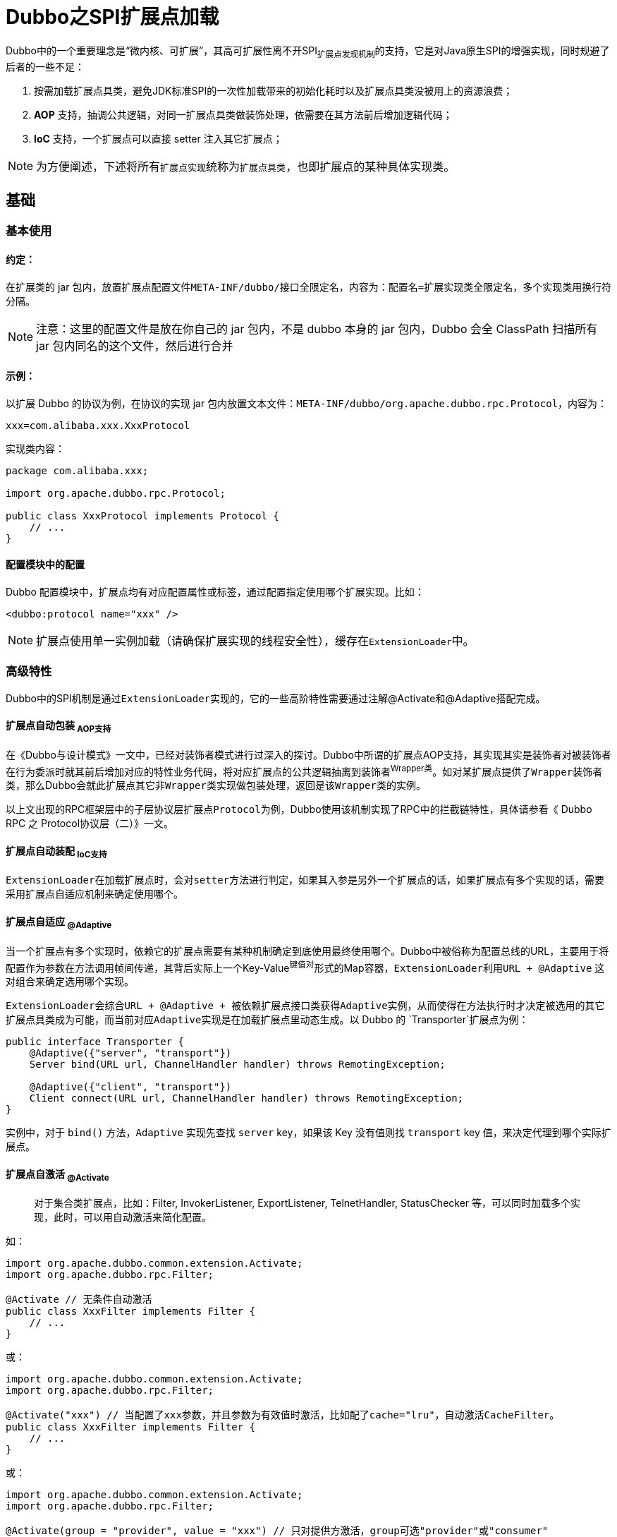 = Dubbo之SPI扩展点加载

Dubbo中的一个重要理念是“微内核、可扩展”，其高可扩展性离不开SPI~扩展点发现机制~的支持，它是对Java原生SPI的增强实现，同时规避了后者的一些不足：

. 按需加载扩展点具类，避免JDK标准SPI的一次性加载带来的初始化耗时以及扩展点具类没被用上的资源浪费；
. **AOP** 支持，抽调公共逻辑，对同一扩展点具类做装饰处理，依需要在其方法前后增加逻辑代码；
. **IoC** 支持，一个扩展点可以直接 setter 注入其它扩展点；


[NOTE]
为方便阐述，下述将所有``扩展点实现``统称为``扩展点具类``，也即扩展点的某种具体实现类。

== 基础

=== 基本使用
==== 约定：
在扩展类的 jar 包内，放置扩展点配置文件``META-INF/dubbo/``接口全限定名，内容为：`配置名=扩展实现类全限定名`，多个实现类用换行符分隔。

[NOTE]
注意：这里的配置文件是放在你自己的 jar 包内，不是 dubbo 本身的 jar 包内，Dubbo 会全 ClassPath 扫描所有 jar 包内同名的这个文件，然后进行合并

==== 示例：
以扩展 Dubbo 的协议为例，在协议的实现 jar 包内放置文本文件：`META-INF/dubbo/org.apache.dubbo.rpc.Protocol`，内容为：

`xxx=com.alibaba.xxx.XxxProtocol`

实现类内容：

[source,java]
----
package com.alibaba.xxx;

import org.apache.dubbo.rpc.Protocol;

public class XxxProtocol implements Protocol {
    // ...
}
----
==== 配置模块中的配置

Dubbo 配置模块中，扩展点均有对应配置属性或标签，通过配置指定使用哪个扩展实现。比如：

`<dubbo:protocol name="xxx" />`

[NOTE]
扩展点使用单一实例加载（请确保扩展实现的线程安全性），缓存在``ExtensionLoader``中。

=== 高级特性

Dubbo中的SPI机制是通过``ExtensionLoader``实现的，它的一些高阶特性需要通过注解@Activate和@Adaptive搭配完成。

==== 扩展点自动包装 ~AOP支持~

在《Dubbo与设计模式》一文中，已经对装饰者模式进行过深入的探讨。Dubbo中所谓的扩展点AOP支持，其实现其实是装饰者对被装饰者在行为委派时就其前后增加对应的特性业务代码，将对应扩展点的公共逻辑抽离到装饰者^Wrapper类^。如对某扩展点提供了``Wrapper装饰者类``，那么Dubbo会就此扩展点其它``非Wrapper类实现``做包装处理，返回是该``Wrapper类``的实例。

以上文出现的RPC框架层中的子层协议层扩展点``Protocol``为例，Dubbo使用该机制实现了RPC中的拦截链特性，具体请参看《 Dubbo RPC 之 Protocol协议层（二）》一文。

==== 扩展点自动装配 ~IoC支持~

``ExtensionLoader``在加载扩展点时，会对``setter``方法进行判定，如果其入参是另外一个扩展点的话，如果扩展点有多个实现的话，需要采用``扩展点自适应机制``来确定使用哪个。

==== 扩展点自适应 ~@Adaptive~

当一个扩展点有多个实现时，依赖它的扩展点需要有某种机制确定到底使用最终使用哪个。Dubbo中被俗称为配置总线的URL，主要用于将配置作为参数在方法调用帧间传递，其背后实际上一个Key-Value^键值对^形式的Map容器，``ExtensionLoader``利用``URL + @Adaptive`` 这对组合来确定选用哪个实现。

``ExtensionLoader``会综合``URL + @Adaptive + 被依赖扩展点接口类``获得``Adaptive``实例，从而使得在方法执行时才决定被选用的其它扩展点具类成为可能，而当前对应``Adaptive``实现是在加载扩展点里动态生成。以 Dubbo 的 `Transporter`扩展点为例：

[source,java]
----
public interface Transporter {
    @Adaptive({"server", "transport"})
    Server bind(URL url, ChannelHandler handler) throws RemotingException;

    @Adaptive({"client", "transport"})
    Client connect(URL url, ChannelHandler handler) throws RemotingException;
}
----
实例中，对于 `bind()` 方法，`Adaptive` 实现先查找 `server` key，如果该 Key 没有值则找 `transport` key 值，来决定代理到哪个实际扩展点。

==== 扩展点自激活 ~@Activate~

____
对于集合类扩展点，比如：Filter, InvokerListener, ExportListener, TelnetHandler, StatusChecker 等，可以同时加载多个实现，此时，可以用自动激活来简化配置。
____

如：
[source,java]
----
import org.apache.dubbo.common.extension.Activate;
import org.apache.dubbo.rpc.Filter;

@Activate // 无条件自动激活
public class XxxFilter implements Filter {
    // ...
}
----
或：
[source,java]
----
import org.apache.dubbo.common.extension.Activate;
import org.apache.dubbo.rpc.Filter;

@Activate("xxx") // 当配置了xxx参数，并且参数为有效值时激活，比如配了cache="lru"，自动激活CacheFilter。
public class XxxFilter implements Filter {
    // ...
}
----
或：
[source,java]
----
import org.apache.dubbo.common.extension.Activate;
import org.apache.dubbo.rpc.Filter;

@Activate(group = "provider", value = "xxx") // 只对提供方激活，group可选"provider"或"consumer"
public class XxxFilter implements Filter {
    // ...
}
----

== 实现

在具体实现上，概括来讲，Dubbo将整个过程大体分为如下3步：

. 读取``classpath``下的SPI配置文件；
. 根据配置解析得到扩展点具类及其依赖扩展点具类的Class对象集；
. 根据当前扩展点所持有的Class对象集按需实例化某个具类，包括注入其它扩展点具类实例；

但为了方便理解，下面剖析具体实现的章节将按照由表入里、依赖前置的原则逐层展开。

=== 获取扩展点加载器
[source,java]
----
ExtensionLoader.getExtensionLoader(SomeSPI.class).getXXXExtension(... args)
----

每当需要获取一个扩展点实例时，总会调用一段类似如上片段的代码，其中``ExtensionLoader``是SPI实现的核心类，是按需延时加载扩展点具类的加载器，每一个被``@SPI``标注的扩展点会对应它的一个实例，Dubbo使用一个``ConcurrentMap<Class<?>, ExtensionLoader<?>>``类型的Map容器将这种关系缓存起来，避免重复加载。


``ExtensionLoader``构造函数是私有的，它的实例进行使用工厂方法获得，在实例化时，会对其中两个最为关键的``final``型属性赋值，``type``是表征扩展点的接口类型，而``objectFactory``是用于最终获取扩展点实例的工厂。

[source,java]
----
public class ExtensionLoader<T> {
    ...
    private static final ConcurrentMap<Class<?>, ExtensionLoader<?>>
        EXTENSION_LOADERS = new ConcurrentHashMap<>();

    private final ExtensionFactory objectFactory;

    private final Class<?> type;

    private ExtensionLoader(Class<?> type) {
        this.type = type;
        objectFactory = (type == ExtensionFactory.class ? null :
            ExtensionLoader.getExtensionLoader(ExtensionFactory.class).getAdaptiveExtension());
    }

    private static <T> boolean withExtensionAnnotation(Class<T> type) {
        return type.isAnnotationPresent(SPI.class);
    }

    @SuppressWarnings("unchecked")
    public static <T> ExtensionLoader<T> getExtensionLoader(Class<T> type) {
        if (type == null) {
            throw new IllegalArgumentException("Extension type == null");
        }
        if (!type.isInterface()) {
            throw new IllegalArgumentException("Extension type (" + type + ") is not an interface!");
        }
        if (!withExtensionAnnotation(type)) {
            throw new IllegalArgumentException("Extension type (" + type +
                    ") is not an extension, because it is NOT annotated with @" + SPI.class.getSimpleName() + "!");
        }

        ExtensionLoader<T> loader = (ExtensionLoader<T>) EXTENSION_LOADERS.get(type);
        if (loader == null) {
            EXTENSION_LOADERS.putIfAbsent(type, new ExtensionLoader<T>(type));
            loader = (ExtensionLoader<T>) EXTENSION_LOADERS.get(type);
        }
        return loader;
    }
    ...
}
----


=== 获取扩展点实例

获得扩展点加载器后，便可使用该加载器将扩展点具类类型的实例化，``getXXXExtension(... args)``已经表示可用的实例化方法依据特性要求存在8种形式，为方便进一步讨论，下述细分为两章节加以剖析，将扩展点方法按特性分成两组，前4组用于实例化那种指定一个Key键只能对应一个实现的扩展点具类，后4组则完全用于实例化带有自激活特性的扩展点具类。

==== 实例化具名扩展点具类

除了自激活型扩展点具类，其它类型的扩展点均可以认为是带键^Key^的：a）SPI配置文件的键值对；b）``@SPI``标注中指定的名称；c）``@Adaptive``标注在扩展点具类上。

. `T getAdaptiveExtension()`：若某注解点有一个实现标注了``@Adaptive``，利用该方法可以直接获取其实例，于一个注解点，Dubbo只允许一个有该标注的实现；
. `T getDefaultExtension()`：若``@SPI``注解带有值，那么Dubbo使用该值可以获取一个默认的扩展点具类；
. `T getExtension(String name)`：由SPI配置文件中出现的键值对中的键来实例化对应值表示的扩展点具类，实际上``getDefaultExtension()``最终也是通过委托它实现；
. `T getLoadedExtension(String name)`：和``getExtension(String name)``的不同之处在于，它只试图去获取已经完成实例化的扩展点具类，如果不存在既有实例，便直接返回``null``值；

于具名扩展点实现类来说，需要有个存储其实例的缓存，这个缓存是一个指向``Holder``对象的引用，或者是含有它的Map容器，其实例是采用惰性机制进行实例化，其只能实例化一次，一个实现只存在单一的实例。Dubbo中无处不在的并发，``Key``键所对应的扩展点具类对象自然成了被争用的资源，需要加锁处理。然而在加锁时该对象可能还不存在，因而引入了一个持有它的单元素容器类``Holder``，加锁前均能获取或者新生成一个对应的``Holder``实例，获得锁后再判别对应扩展点具类是否存在实例，不存在则调用``createAdaptiveExtension()``~(c)~或者``createExtension()``~(a)+(b)~创建对象。


[source,java]
----
public class ExtensionLoader<T> {

    ...
    private volatile Throwable createAdaptiveInstanceError;

    private final Holder<Object> cachedAdaptiveInstance = new Holder<>();

    private final ConcurrentMap<String, Holder<Object>> cachedInstances
        = new ConcurrentHashMap<>();


    public T getAdaptiveExtension() {
        Object instance = cachedAdaptiveInstance.get();
        if (instance == null) {
            if (createAdaptiveInstanceError != null) {
                throw new IllegalStateException("Failed to create adaptive instance: " +
                        createAdaptiveInstanceError.toString(),
                        createAdaptiveInstanceError);
            }

            synchronized (cachedAdaptiveInstance) {
                instance = cachedAdaptiveInstance.get();
                if (instance == null) {
                    try {
                        instance = createAdaptiveExtension();
                        cachedAdaptiveInstance.set(instance);
                    } catch (Throwable t) {
                        createAdaptiveInstanceError = t;
                        throw new IllegalStateException("Failed to create adaptive instance: " + t.toString(), t);
                    }
                }
            }
        }

        return (T) instance;
    }

    public T getExtension(String name) {
        if (StringUtils.isEmpty(name)) {
            throw new IllegalArgumentException("Extension name == null");
        }

        //直接使用true表示获取默认扩展点实例
        if ("true".equals(name)) {
            return getDefaultExtension();
        }
        final Holder<Object> holder = getOrCreateHolder(name);
        Object instance = holder.get();
        if (instance == null) {
            synchronized (holder) {
                instance = holder.get();
                if (instance == null) {
                    instance = createExtension(name);
                    holder.set(instance);
                }
            }
        }
        return (T) instance;
    }

    /**
     * Return default extension, return <code>null</code> if it's not configured.
     */
    public T getDefaultExtension() {
        getExtensionClasses();
        if (StringUtils.isBlank(cachedDefaultName) || "true".equals(cachedDefaultName)) {
            return null;
        }
        //获得cachedDefaultName后，反过来调用getExtension()
        return getExtension(cachedDefaultName);
    }

    public T getLoadedExtension(String name) {
        if (StringUtils.isEmpty(name)) {
            throw new IllegalArgumentException("Extension name == null");
        }
        Holder<Object> holder = getOrCreateHolder(name);
        return (T) holder.get();
    }

    //cachedInstances本身已经是线程安全的，顾无需重复加锁
    private Holder<Object> getOrCreateHolder(String name) {
        Holder<Object> holder = cachedInstances.get(name);
        if (holder == null) {
            cachedInstances.putIfAbsent(name, new Holder<>());
            holder = cachedInstances.get(name);
        }
        return holder;
    }
    ...
}
----

上述代码中出现了一个声明了``volatile``可见性保证的``Throwable``类型字段``createAdaptiveInstanceError``，目的很明显——当多个线程同一时间针对某一特定扩展点调用``getAdaptiveExtension()``时，获得锁的线程若遇到异常，可以依靠``volatile``第一时间告诉其他参与争用的线程，避免重复执行必然发生错误的代码段。

==== 实例化自激活扩展点具类

另外还存在如下其它4种形如``getActivateExtension(URL url, ... args)``的方法，用于实例化当前扩展点所有具有自激活特性的实现，上文中已提及于一个扩展点，标注了``@Activate``自激活的扩展点具类是可以存在多个，并且它存在3种形式：a）无条件自激活；b）设置``group="provider" | "consumer"``限定作用方；c）配置总线中存在Key键~@Activate注解中的配置值~所对应的配置才激活。

. `List<T> getActivateExtension(URL url, String key)`
. `List<T> getActivateExtension(URL url, String key, String group)`
. `List<T> getActivateExtension(URL url, String[] values)`
. `List<T> getActivateExtension(URL url, String[] values, String group)`

如果``@Activate``注解中没有配置``group``，那么当前自激活扩展点具类可以作用于``provider``和``consumer``双方，否则只能作用在出现在配置中的一方：

[source,java]
----
private boolean isMatchGroup(String group, String[] groups) {
    if (StringUtils.isEmpty(group)) {
        return true;
    }
    if (groups != null && groups.length > 0) {
        for (String g : groups) {
            if (group.equals(g)) {
                return true;
            }
        }
    }
    return false;
}
----

满足Key键的自激活扩展点具类，当前配置总线中需要存在非对应Key键的非空~`false`|`0`|`null`|`N/A`~配置值，其中总线URL中的Key键可能是加了前缀为RPC方法名称~"somemethod"+"."~的：
[source,java]
----
public class ConfigUtils {
    ...
    public static boolean isNotEmpty(String value) {
        return !isEmpty(value);
    }

    public static boolean isEmpty(String value) {
        return StringUtils.isEmpty(value)
                || "false".equalsIgnoreCase(value)
                || "0".equalsIgnoreCase(value)
                || "null".equalsIgnoreCase(value)
                || "N/A".equalsIgnoreCase(value);
    }
    ...
}

private boolean isActive(String[] keys, URL url) {
    if (keys.length == 0) {
        return true;
    }
    for (String key : keys) {
        for (Map.Entry<String, String> entry : url.getParameters().entrySet()) {
            String k = entry.getKey();
            String v = entry.getValue();
            if ((k.equals(key) || k.endsWith("." + key))
                    && ConfigUtils.isNotEmpty(v)) {
                return true;
            }
        }
    }
    return false;
}
----

于扩展点中接口前声明的``@Activate``，其配置中所表示的扩展点具类集合是Dubbo默认支持的，一般会采用首个，当没有找到对应名字的扩展点具类时会采用第二个，以此类推，开发者也可以通过在配置总线设置 ~``"-"``+(``"default"``|``"Name4SpiImpl"``)~ 前缀将其指定的扩展点实现排除，若为__-default__， ``@Activate`` 中的所有配置~指定依赖了哪些扩展点具类的Key键~均会被忽略。在调用``getActivateExtension()``方法时，除非排除，Dubbo会自动加入所有自适配扩展点具类实例，记为ListO，他们会按照配置的``order``值的从小到大排序。假如``values``中配有``"default"``，将自定义加载的其它扩展点具类对象一分为二变成前后ListA和ListB两个集合，那么最终得到的所有扩展点具类实例集合``ListR=[ListA + ListO + ListB]``。在没有配``"default"``时，可以认为ListA是空值，此时有``ListR=[ListO + ListB]``。另外如果values参数中包含了应该在ListO中出现的元素~对应扩展点具类名称~，那么对应实例将会“移入”到ListA或ListB中，这个特性让Dubbo可以在调用时决定所有依赖扩展点具类实例的最终执行顺序。

[source,java]
----
public List<T> getActivateExtension(URL url, String[] values, String group) {
    List<T> exts = new ArrayList<>();
    List<String> names = values == null ? new ArrayList<>(0) : Arrays.asList(values);
    if (!names.contains(REMOVE_VALUE_PREFIX + DEFAULT_KEY)) {
        getExtensionClasses();
        for (Map.Entry<String, Object> entry : cachedActivates.entrySet()) {
            String name = entry.getKey();
            Object activate = entry.getValue();

            String[] activateGroup, activateValue;

            if (activate instanceof Activate) {
                activateGroup = ((Activate) activate).group();
                activateValue = ((Activate) activate).value();
            } else if (activate instanceof com.alibaba.dubbo.common.extension.Activate) {
                activateGroup = ((com.alibaba.dubbo.common.extension.Activate) activate).group();
                activateValue = ((com.alibaba.dubbo.common.extension.Activate) activate).value();
            } else {
                continue;
            }
            if (isMatchGroup(group, activateGroup)
                    //参数中已经出现的扩展点实现实例移入到ListA或ListB中
                    && !names.contains(name)
                    //参数中加了“-”前缀的自适配实现被排除掉
                    && !names.contains(REMOVE_VALUE_PREFIX + name)
                    && isActive(activateValue, url)) {
                exts.add(getExtension(name));
            }
        }
        exts.sort(ActivateComparator.COMPARATOR);
    }
    List<T> usrs = new ArrayList<>();
    for (int i = 0; i < names.size(); i++) {
        String name = names.get(i);
        if (!name.startsWith(REMOVE_VALUE_PREFIX)
                && !names.contains(REMOVE_VALUE_PREFIX + name)) {
            //default之前的实例呈现在ListA位置，自适配的为ListO
            if (DEFAULT_KEY.equals(name)) {
                if (!usrs.isEmpty()) {
                    exts.addAll(0, usrs);
                    usrs.clear();
                }
            } else {
                usrs.add(getExtension(name));
            }
        }
    }
    //加入最后的ListB部分
    if (!usrs.isEmpty()) {
        exts.addAll(usrs);
    }
    //得到[ListA + ListO + ListB]或[ListO + ListB]
    return exts;
}
----

其它3个变种方法均是对上述这个方法的调用，如下：

[source,java]
----
public List<T> getActivateExtension(URL url, String key) {
    return getActivateExtension(url, key, null);
}
public List<T> getActivateExtension(URL url, String[] values) {
    return getActivateExtension(url, values, null);
}
public List<T> getActivateExtension(URL url, String key, String group) {
    String value = url.getParameter(key);
    return getActivateExtension(url, StringUtils.isEmpty(value)
        ? null : COMMA_SPLIT_PATTERN.split(value), group);
}
----

=== 获取扩展点具类元数据

上述关于``ExtensionLoader``的整个源码剖析阐述中，更多关于SPI功能性的，比较浅层次。获取到实例前的最关键一环是得到扩展点的具类信息，也即需要得到产生实例的元数据，上述多次出现的``getExtensionClasses()``正是确保元数据先加载的一个步骤，该方法利用锁和锁的双检形式保证了只会被加载一次，如下源码所示：

[source,java]
----
private Map<String, Class<?>> getExtensionClasses() {
    Map<String, Class<?>> classes = cachedClasses.get();
    if (classes == null) {
        synchronized (cachedClasses) {
            classes = cachedClasses.get();
            if (classes == null) {
                classes = loadExtensionClasses();
                cachedClasses.set(classes);
            }
        }
    }
    return classes;
}
----

==== SPI文件解析

Dubbo的SPI机制中，扩展点实际上是一个接口，其具体实现是由应用配置在``META-INF/dubbo``资源目录中的一个和接口同名的文件中，在编译期间是不知道该具体实现的，只有等到需要用时，才会综合“`配置总线URL、@SPI、@Adaptive、@Activate`”等信息去决定加载对应的具类，然后由后者获得对应的实例，因此解析RPC配置文件必须前置且很非常关键的一步。

=====  读取SPI配置文件集

第一步需要获取到当前方法调用帧中正在使用的``ClassLoader``，再结合默认给定的SPI配置``classpath``目录和当前扩展点接口类名获取到所有SPI配置文件。一个Java工程中，通常会依赖其它的jar包，和当前工程一样，他们都各自有自己的``classpath``目录，里面除了包含被编译过的class文件外，一般也会含有一些放置在``./META-INF``目录中的配置文件。当调用``ClassLoader``的``getResources(fileName)``方法或``ClassLoader.getSystemResources(fileName)``时，这些依赖jar包中的配置文件也会一同被获取到，因而需要迭代获得多个SPI配置文件，逐个执行文件解析。

[source,java]
----

private void loadDirectory(Map<String, Class<?>> extensionClasses, String dir, String type) {
    String fileName = dir + type;
    try {
        Enumeration<java.net.URL> urls;
        ClassLoader classLoader = findClassLoader();
        if (classLoader != null) {
            urls = classLoader.getResources(fileName);
        } else {
            urls = ClassLoader.getSystemResources(fileName);
        }
        if (urls != null) {
            while (urls.hasMoreElements()) {
                java.net.URL resourceURL = urls.nextElement();
                loadResource(extensionClasses, classLoader, resourceURL);
            }
        }
    } catch (Throwable t) {
        logger.error("Exception occurred when loading extension class (interface: " +
                type + ", description file: " + fileName + ").", t);
    }
}
----

上述代码中的``findClassLoader()``，实际上是调用``ClassUtils.getClassLoader(ExtensionLoader.class)``获得当前``ClassLoader``实例，它总是按照如是顺序其尝试获取该实例：1）`Thread.currentThread().getContextClassLoader()`；2）``ExtensionLoader.class.getClassLoader()``；3）``ClassLoader.getSystemClassLoader()``。在尝试了3种方式还是获取不到一个``ClassLoader``实例时，Dubbo便会直接使用``ClassLoader.getSystemResources(fileName)``。

____
`META-INF/services/`、`META-INF/dubbo/`、``META-INF/dubbo/internal/``三个值，都是dubbo寻找扩展实现类的配置文件存放路径，也就是我在上述（一）注解@SPI中讲到的以接口全限定名命名的配置文件存放的路径。区别在于``META-INF/services/``是dubbo为了兼容jdk的SPI扩展机制思想而设存在的，``META-INF/dubbo/internal/``是dubbo内部提供的扩展的配置文件路径，而``META-INF/dubbo/``是为了给用户自定义的扩展实现配置文件存放。
____

也就是说Dubbo中的SPI配置文件所在classpath的位置是有要求，不能随便放置，具体实现表达如下：

[source,java]
----
private static final String SERVICES_DIRECTORY = "META-INF/services/";

private static final String DUBBO_DIRECTORY = "META-INF/dubbo/";

private static final String DUBBO_INTERNAL_DIRECTORY = DUBBO_DIRECTORY + "internal/";


/**
 * synchronized in getExtensionClasses
 * */
private Map<String, Class<?>> loadExtensionClasses() {

    //默认扩展点加载，下文将加以阐述
    cacheDefaultExtensionName();

    Map<String, Class<?>> extensionClasses = new HashMap<>();
    loadDirectory(extensionClasses, DUBBO_INTERNAL_DIRECTORY, type.getName());
    loadDirectory(extensionClasses, DUBBO_DIRECTORY, type.getName());
    loadDirectory(extensionClasses, SERVICES_DIRECTORY, type.getName());

    return extensionClasses;
}
----

===== 逐行解析SPI配置文件

接下来便是由SPI配置文件逐行解析出配置信息，如下源码，总体步骤如下：

. 由参数``resourceURL``获取到文件字节流；
. 使用装饰器``InputStreamReader``基于字节流得到字符流；
. 套上另外一个装饰器``BufferedReader``获取到带有缓冲功能的字符流；
. 逐行读取字符流，将当前行的注释信息忽略，随后取得等号``"="``两边的名称和扩展点类名；
. 针对当前行执行类的元数据加载操作；


[source,java]
----
private void loadResource(Map<String, Class<?>> extensionClasses, ClassLoader classLoader, java.net.URL resourceURL) {
    try {
        try (BufferedReader reader = new BufferedReader(new InputStreamReader(resourceURL.openStream(), StandardCharsets.UTF_8))) {
            String line;
            while ((line = reader.readLine()) != null) {
                final int ci = line.indexOf('#');
                if (ci >= 0) {
                    line = line.substring(0, ci);
                }
                line = line.trim();
                if (line.length() > 0) {
                    try {
                        String name = null;
                        int i = line.indexOf('=');
                        if (i > 0) {
                            name = line.substring(0, i).trim();
                            line = line.substring(i + 1).trim();
                        }
                        if (line.length() > 0) {
                            loadClass(extensionClasses, resourceURL, Class.forName(line, true, classLoader), name);
                        }
                    } catch (Throwable t) {
                        IllegalStateException e = new IllegalStateException("Failed to load extension class (interface: " + type + ", class line: " + line + ") in " + resourceURL + ", cause: " + t.getMessage(), t);
                        exceptions.put(line, e);
                    }
                }
            }
        }
    } catch (Throwable t) {
        logger.error("Exception occurred when loading extension class (interface: " +
                type + ", class file: " + resourceURL + ") in " + resourceURL, t);
    }
}


----
注：[small]#上述代码中使用了Java7中的``try(...){}catch(...){}``，会自动完成I/O中资源的回收处理。#

[IMPORTANT]
Dubbo利用``Class.forName()``方法根据扩展点具类全名获取到对应的Class对象~具类元数据~，它会自动完成类的定位、加载、链接。由于指定``initialize=true``，同一具类若没有初始化过，Java会执行Class对象的初始化处理。
[source,java]
----
public static Class<?> forName(String name, boolean initialize, ClassLoader loader)
----

==== 扩展点具类元数据加载

``loadClass()``是为扩展点准备好其所有实现^具类^的元数据，也即表示具类的``Class<?>对象``，有了它们才能进一步获取到具类的实例。


类加载，也即``loadClass()``所表示的这个过程，由于特性要求涉及到不少技术点，整个过程比较复杂，按惯例，还是化繁为简，先零后整，逐个击破。

[IMPORTANT]
``ExtensionLoader``会为每一个扩展点准备它的一个实例，``loadClass()``这一环已经是在加载扩展点具类信息了，但所有的具类信息都是汇总在同一个``ExtensionLoader``实例下加以管理的。

扩展点的实例惰性加载的第一步是获取具类元数据，第二步才是根据这些准备好的元数据按照当前配置总线要求完成某个具类的实例化操作。上述已经提到，第一步对于当前``type``扩展点只会执行一次，第二步则是每一个具类会执行一次实例的初始化操作，后续需要他们的时候均能直接从缓存提取到。

具类的加载过程采用的是分治思想，按照当前具类的类注解~@Adaptive、@Activate、@Extension~、构造函数~是否入参为当前扩展点接口类~拆解成4种具类的加载过程：1）自适配具类；2）装饰型具类；3）自激活型具类；4） 一般具类。

在SPI配置文件中，可以根据需要就对应扩展点具类以``","``作为分隔符赋予多个名字。JDK中标准的SPI配置是没有Key键的，为了兼容，``ExtensionLoader``使用``findAnnotationName()``方法创建Key，规则是若具类配置了``@Extension``注解，取其名称，否则取具类本身的名称或者去除扩展点接口名后缀后得到的小写字符串。

整个具类元数据的总体加载过程如下：

[source,java]
----
private void loadClass(Map<String, Class<?>> extensionClasses, java.net.URL resourceURL, Class<?> clazz, String name) throws NoSuchMethodException {
    //具类必须是扩展点接口的实现类
    if (!type.isAssignableFrom(clazz)) {
        throw new IllegalStateException("Error occurred when loading extension class (interface: " +
                type + ", class line: " + clazz.getName() + "), class "
                + clazz.getName() + " is not subtype of interface.");
    }

    if (clazz.isAnnotationPresent(Adaptive.class)) {
    //自适配具类元数据加载
        cacheAdaptiveClass(clazz);
    } else if (isWrapperClass(clazz)) {
    //装饰型具类元数据加载
        cacheWrapperClass(clazz);
    } else {
        clazz.getConstructor();//确保有一个无参构造函数，没有则报错

        if (StringUtils.isEmpty(name)) {
            name = findAnnotationName(clazz);
            if (name.length() == 0) {
                throw new IllegalStateException("No such extension name for the class " + clazz.getName() + " in the config " + resourceURL);
            }
        }

        String[] names = NAME_SEPARATOR.split(name);
        if (ArrayUtils.isNotEmpty(names)) {
            //自激活型具类元数据加载
            cacheActivateClass(clazz, names[0]);

            for (String n : names) {
                //一般具类元数据加载
                cacheName(clazz, n);
                saveInExtensionClass(extensionClasses, clazz, n);
            }
        }
    }
}

private String findAnnotationName(Class<?> clazz) {
    org.apache.dubbo.common.Extension extension = clazz.getAnnotation(org.apache.dubbo.common.Extension.class);
    if (extension != null) {
        return extension.value();
    }

    String name = clazz.getSimpleName();
    if (name.endsWith(type.getSimpleName())) {
        name = name.substring(0, name.length() - type.getSimpleName().length());
    }
    return name.toLowerCase();
}
----

每一种细分具类都有对应的缓存装载其类型元数据，也相应需要配合一些验重逻辑，下述分子章节进一步阐述：

===== 自适配具类

保证只会有一个标注了``@Adaptive``注解的具类，注意它使用一个声明了``volatile``可见性的属性进行存取。

[source,java]
----
private volatile Class<?> cachedAdaptiveClass = null;

/**
* cache Adaptive class which is annotated with <code>Adaptive</code>
 */
private void cacheAdaptiveClass(Class<?> clazz) {
    if (cachedAdaptiveClass == null) {
        cachedAdaptiveClass = clazz;
    } else if (!cachedAdaptiveClass.equals(clazz)) {
        throw new IllegalStateException("More than 1 adaptive class found: "
                + cachedAdaptiveClass.getName()
                + ", " + clazz.getName());
    }
}
----

===== 装饰型具类
可以层层装饰，因此使用``Set``作为集合容器。代码中以当前扩展点的接口类信息作为入参调用``clazz.getConstructor(type)``便轻松判断当前具类是否为装饰类。

[source,java]
----
private Set<Class<?>> cachedWrapperClasses;

/**
 * cache wrapper class
 * <p>
 * like: ProtocolFilterWrapper, ProtocolListenerWrapper
 */
private void cacheWrapperClass(Class<?> clazz) {
    if (cachedWrapperClasses == null) {
        cachedWrapperClasses = new ConcurrentHashSet<>();
    }
    cachedWrapperClasses.add(clazz);
}

/**
 * test if clazz is a wrapper class
 * <p>
 * which has Constructor with given class type as its only argument
 */
private boolean isWrapperClass(Class<?> clazz) {
    try {
        clazz.getConstructor(type);
        return true;
    } catch (NoSuchMethodException e) {
        return false;
    }
}
----

===== 自激活型具类

可以有多个，比如``Filter``，和一般的具类缓存类的元数据``Class<?>``对象不同，它只缓存“名字”和“@Activate对象”的键值信息。存取容器Map的值应该``Activate``类型，但因该注解有两个，为兼容，委曲求全，被声明成了Object类型。

[source,java]
----
private final Map<String, Object> cachedActivates = new ConcurrentHashMap<>();

/**
 * cache Activate class which is annotated with <code>Activate</code>
 * <p>
 * for compatibility, also cache class with old alibaba Activate annotation
 */
private void cacheActivateClass(Class<?> clazz, String name) {
    Activate activate = clazz.getAnnotation(Activate.class);
    if (activate != null) {
        cachedActivates.put(name, activate);
    } else {
        // support com.alibaba.dubbo.common.extension.Activate
        com.alibaba.dubbo.common.extension.Activate oldActivate = clazz.getAnnotation(com.alibaba.dubbo.common.extension.Activate.class);
        if (oldActivate != null) {
            cachedActivates.put(name, oldActivate);
        }
    }
}
----

===== 一般具类

可以有多个，缓存了“名称”和“类的元数据``Class<?>``对象”的键值信息。如下``ExtensionLoader``还反向缓存了他们间的关系，由于一般具类可以有多个“名称”，因此会存在多个“名称”指向同一个``Class<?>``对象”的情况。

[source,java]
----
private final Holder<Map<String, Class<?>>> cachedClasses = new Holder<>();

private final ConcurrentMap<Class<?>, String> cachedNames = new ConcurrentHashMap<>();

/**
 * cache name
 */
private void cacheName(Class<?> clazz, String name) {
    if (!cachedNames.containsKey(clazz)) {
        cachedNames.put(clazz, name);
    }
}

/**
 * put clazz in extensionClasses
 */
private void saveInExtensionClass(Map<String, Class<?>> extensionClasses, Class<?> clazz, String name) {
    Class<?> c = extensionClasses.get(name);
    if (c == null) {
        extensionClasses.put(name, clazz);
    } else if (c != clazz) {
        throw new IllegalStateException("Duplicate extension " + type.getName() + " name " + name + " on " + c.getName() + " and " + clazz.getName());
    }
}

----

=== 实例化扩展点具类

有了各扩展点具类的元数据信息~`Class<?>`~后，创建其实例就比较简单了。对于所有类型的具类来说，获得其实例实际上需要三步：

. 检查是否存在一个对应的实例，有直接返回，没有则继续第二步；
. 使用``Class<?>``生成一个对象；
. 注入处理：业务特性需求，有些具类需要依赖其它的扩展点接口，从而添加了相应的``setter``，需要给第二步生成的对象注入被依赖扩展点具类实例；


==== 扩展点具类实例化处理

注：[small]#自适配具类存在两种形式，一种是开发人员使用``@Adaptive``注解的扩展点实现，另一类是由Dubbo根据扩展点中其方法中的的``@Adaptive``注解来生成的扩展点实现。整个实例化过程有点不一样，另起章节讨论#

开发者为Dubbo提供了扩展点具类后，需要加入到相应SPI扩展点配置文件中，否则就成了孤魂野鬼不会发生作用，要用它时也找不到。键值对的硬性要求这一点，确保了尽管有多种类型的具类，但他们的实例获取方式是一致的，使用的基本都是``createExtension()``。

[NOTE]
Dubbo要求同一个扩展点的不同具类需要配置不同的名称，否则会强行抛错。

Dubbo的SPI规定一个具类只能存在一个实例，也就是说扩展点使用的是单例模式，因此声明了一个全局``ConcurrentMap<Class<?>, Object>``类型的容器缓存类到对象间的关系，确保唯一性。

仔细阅读过上文的，不难看出扩展点的具类的构造函数只能存在两种形式：1）无参；2）类型为当前扩展点接口的单一入参。前者简单调用``clazz.newInstance()``便能获取到实例``instance``。

后一种形式，也就是上文提及的用于支持类AOP特性的``Wrapper装饰者类``，它的目的是用于装饰前一种无参构造函数扩展点具类，不会为其单独创建实例，借助缓存``cachedWrapperClasses``，``ExtensionLoader``挨个遍历其元素，对``instance``加以层层包装并完成注入处理。

实例创建过程中有点特殊的是，无论对应具类的实例是从缓存中获取的，还是新创建的，都会执行自动装配和自动包装这两个步骤，具体原因不明。


[source,java]
----

private static final ConcurrentMap<Class<?>, Object> EXTENSION_INSTANCES
    = new ConcurrentHashMap<>();

private T createExtension(String name) {
    Class<?> clazz = getExtensionClasses().get(name);
    if (clazz == null) {
        throw findException(name);
    }
    try {
        T instance = (T) EXTENSION_INSTANCES.get(clazz);
        if (instance == null) {
            EXTENSION_INSTANCES.putIfAbsent(clazz, clazz.newInstance());
            instance = (T) EXTENSION_INSTANCES.get(clazz);
        }
        //自动装配
        injectExtension(instance);

        //自动包装
        Set<Class<?>> wrapperClasses = cachedWrapperClasses;
        if (CollectionUtils.isNotEmpty(wrapperClasses)) {
            for (Class<?> wrapperClass : wrapperClasses) {
                //1.取得装饰者扩展点具类
                //2.使用type获取构造函数
                //3.将instance传入调用构造函数创建示例，完成包装处理
                instance = injectExtension((T) wrapperClass.getConstructor(type).newInstance(instance));
            }
        }
        return instance;
    } catch (Throwable t) {
        throw new IllegalStateException("Extension instance (name: " + name + ", class: " +
                type + ") couldn't be instantiated: " + t.getMessage(), t);
    }
}
----

上文中有两处关于异常的点比较特殊，``throw findException(name)``和``exceptions.put(line, e)``，不难看出``ExtensionLoader``将加载具类元数据时候出现的错误延迟到创建实例时才抛出，系统运行期间这两个时段可能是紧接着发生的，也可能前后相距比较大的时差，上文可以找到线索。

[IMPORTANT]
====
扩展点具类的实例创建过程相当简短精悍，自动装配、包装处理的风轻云淡，在研读相关实现源码时，有时会因为忽略掉这些细节而迷失方向，有些断片般的迷离。从SPI的自动包装的实现过程可以看出，一个扩展点，如果有多个包装类，那么在实例化的时候，它的任意其它非包装类扩展点具类，均会被这些类包装一遍，最后返回一个经过了层层包裹的对象，并且每一层都已经完成依赖注入处理，返回实例的最终行为是它们的总和。
====

==== 依赖注入处理

上述用到的注入方法``injectExtension()``，是完成自动装配的，简单讲就是遍历目标对象的所有``setter``方法，若方法入参不为基本类型，便试图调用``objectFactory.getExtension()``获取一个扩展点实例，取到了则给设入处理。

[source,java]
----
private T injectExtension(T instance) {

    if (objectFactory == null) {
        return instance;
    }

    try {
        for (Method method : instance.getClass().getMethods()) {
            if (!isSetter(method)) {
                continue;
            }
            if (method.getAnnotation(DisableInject.class) != null) {
                continue;
            }

            //获取入参类型
            Class<?> pt = method.getParameterTypes()[0];
            if (ReflectUtils.isPrimitives(pt)) {
                continue;
            }

            try {
                String property = getSetterProperty(method);
                Object object = objectFactory.getExtension(pt, property);
                if (object != null) {
                    method.invoke(instance, object);
                }
            } catch (Exception e) {
                logger.error("Failed to inject via method " + method.getName()
                        + " of interface " + type.getName() + ": " + e.getMessage(), e);
            }

        }
    } catch (Exception e) {
        logger.error(e.getMessage(), e);
    }
    return instance;
}

private String getSetterProperty(Method method) {
    return method.getName().length() > 3 ?
        method.getName().substring(3, 4).toLowerCase()
            + method.getName().substring(4) : "";
}

//含有一个入参的public型set方法
private boolean isSetter(Method method) {
    return method.getName().startsWith("set")
            && method.getParameterTypes().length == 1
            && Modifier.isPublic(method.getModifiers());
}
----

上述代码中说明，可以使用``@DisableInject``注解显示告知当前具类忽略掉扩展点注入处理。另外可以认为``objectFactory.getExtension()``实际上就是调用了某扩展点所对应的``ExtensionLoader``实例~由入参类型获得~的``getExtension(name)``方法。


=== 自适配具类的实例化

自适配具类中，由于其``Class<?>``对象是单独使用``cachedAdaptiveClass``缓存的，因而其实例化相对比较直接。但是当前扩展点若没有具类注解``@Adaptive``，``ExtensionLoader``会使用拼接字符串的方式动态生成当前扩展点接口实现的全部代码，随后完成其编译操作获得所生成具类的元数据——一个``Class<?>``对象。

[source,java]
----
private T createAdaptiveExtension() {
    try {
        return injectExtension((T) getAdaptiveExtensionClass().newInstance());
    } catch (Exception e) {
        throw new IllegalStateException("Can't create adaptive extension " + type + ", cause: " + e.getMessage(), e);
    }
}

private Class<?> getAdaptiveExtensionClass() {
    getExtensionClasses();
    if (cachedAdaptiveClass != null) {
        return cachedAdaptiveClass;
    }

    //没有提供@Adaptive标注的具类时，动态创建代理具类
    return cachedAdaptiveClass = createAdaptiveExtensionClass();
}

private Class<?> createAdaptiveExtensionClass() {
    //生成代码
    String code = new AdaptiveClassCodeGenerator(type, cachedDefaultName).generate();

    //获取classloader
    ClassLoader classLoader = findClassLoader();

    //使用SPI获取用于编译字符串得到类的Compiler
    org.apache.dubbo.common.compiler.Compiler compiler =
        ExtensionLoader.getExtensionLoader(org.apache.dubbo.common.compiler.Compiler.class)
            .getAdaptiveExtension();

    //完成字符串到Class<?>对象的转换处理
    return compiler.compile(code, classLoader);
}

----

其中``AdaptiveClassCodeGenerator``以``@SPI``注解配置的值作为默认值生成一个后缀为"$Adaptive"的代理具类，该代理具类会将扩展点接口中标注了``@Adaptive``的方法委托给通过``ExtensionLoader``获取到的当前扩展点具类实例的同名方法。

假设我们定义了如下一个扩展点接口：
[source,java]
----
package org.apache.dubbo.common.extension.ext2
@SPI
public interface EgSpi {
    @Adaptive({"key_first","key_second","key_third"})
    String echo(UrlHolder holder, String s);

    String bang(URL url, int i);

    @Adaptive
    void conn(URL url, int timeout);
}
----

经``AdaptiveClassCodeGenerator``处理后会生成下述代码，为了便于阅读，对代码进行了美化处理。

[source,java]
----
package org.apache.dubbo.common.extension.ext2;
import org.apache.dubbo.common.extension.ExtensionLoader;
public class EgSpi$Adaptive implements EgSpi {
    public String echo(UrlHolder holder, String str) {
        if (holder == null) throw new IllegalArgumentException(
                "UrlHolder argument == null");
        if (holder.getUrl() == null) throw new IllegalArgumentException(
                "UrlHolder argument getUrl() == null");

        URL url = holder.getUrl();
        String extName = url.getParameter("key_first",
            url.getParameter("key_second", url.getParameter("key_third")));

        if (extName == null)
            throw new IllegalStateException(
                    "Failed to get extension (EgSpi) name from url ("
                            + url.toString() + ") use keys([eg.spi])");
        EgSpi extension = (EgSpi) ExtensionLoader.getExtensionLoader
                (EgSpi.class).getExtension(extName);
        return extension.echo(holder, str);
    }

    public String bang(URL url, int i) {
        throw new UnsupportedOperationException(
                "The method public abstract String EgSpi.bang(URL,int)" +
                        " of interface EgSpi is not adaptive method!");
    }

    public void conn(URL urlArg, int timeout) {
        if (urlArg == null) throw new IllegalArgumentException("url == null");
        URL url = urlArg;
        String extName = url.getParameter("eg.spi", "test");
        if (extName == null)
            throw new IllegalStateException(
                    "Failed to get extension (EgSpi) name from url ("
                            + url.toString() + ") use keys([eg.spi])");
        EgSpi extension = (EgSpi) ExtensionLoader.getExtensionLoader
                (EgSpi.class).getExtension(extName);
        extension.conn(urlArg, timeout);
    }
}
----

从上述生成代码可以看出：

. 扩展点中没有声明``@Adaptive``注解的方法，对应生成代理具类的方法只会简单抛错处理；
. 针对已声明``@Adaptive``注解的方法，正常生成代理逻辑：
.. Dubbo会找到首个类型为**URL**的入参~传入配置总线~获取目标具类的实例；
.. 如果没有类型为**URL**的入参，会试图迭代所有入参，挨个试探是否能含有``getUrl()``方法，若有则通过它获取到**URL**配置总线；
.. Dubbo的SPI机制中，每一个扩展点具类都会有一个唯一对应的Key键，扩展点调用方需要使用该Key键通过``ExtensionLoader``动态获取到扩展点实例，调用方可以借助配置总线URL传入Key键，在URL中需要有合适的配置项，``@Adaptive``注解的值正是为此提供支持的，值可以配置多个，按顺序取用，直到首次找到可用的扩展点实例为止；
.. 如果``@Adaptive``没有配置值，则当前扩展点所在配置总线中配置项~字符串型的Key键~被设定为：取扩展点接口名，按词分割，取小写，最后以"."拼接；
.. 配置总线中若没有相应配置项，则使用由``@SPI``注解得到名词~``cachedDefaultName``~，如果该值为null，会因``extName == null``抛错；
. 不管是直接还是间接获取的``URL``配置总线，均不能为``null``;
. 生成类的包名和扩展点所处的包名一致；

==== 自适配具类的源码生成

源码生成总体实现上并没有多复杂，基本原理是利用当前扩展点接口本身信息和``@Adaptive``注解信息生成扩展点代理具类，就其各个方法，从入参寻找到配置总线URL，以``@Adaptive``的值作为配置项从中取到目标扩展点具类的名称，``ExtensionLoader``使用该名称动态地获得扩展点实例，从而最终得以将生成具类的当前委托给目标具类。

====== 类声明

声明代理具类的实现比较简单，简单的对应关系如下：

. ``package``语句：和扩展点同包，`type.getPackage().getName()`
. 引入``ExtensionLoader``依赖：`ExtensionLoader.class.getName()`
. 类声明：``String.format("public class %s$Adaptive implements %s", type.getSimpleName(), type.getCanonicalName())``


====== 方法签名生成

众所周知，总体上Java的一个方法包含了方法名、出参、入参、方法体，以及抛出异常声明~异常也是一种出参~，其中方法名取的就是当前扩展点接口的名称——``method.getName()``。凡是参数，具有自己的类型，Java中可以统一用``Class<?>``表示，类型可能含有泛型等复杂组成，因而生成代理具类源码时需要有完整的文本表示，也即需要使用``.getCanonicalName()``取得，另外一个好处是由于它使用的是全名，就避免了复杂的``import``导入处理。

Java中的出参是单一的，直接使用`` method.getReturnType().getCanonicalName()``，而入参和异常出参稍微复杂点，如下：
[source,java]
----
//generate method arguments
private String generateMethodArguments(Method method) {
    Class<?>[] pts = method.getParameterTypes();
    return IntStream.range(0, pts.length)
                    .mapToObj(i -> String.format(CODE_METHOD_ARGUMENT, pts[i].getCanonicalName(), i))
                    .collect(Collectors.joining(", "));
}

//generate method throws
private String generateMethodThrows(Method method) {
    Class<?>[] ets = method.getExceptionTypes();
    if (ets.length > 0) {
        String list = Arrays.stream(ets).map(Class::getCanonicalName).collect(Collectors.joining(", "));
        return String.format(CODE_METHOD_THROWS, list);
    } else {
        return "";
    }
}

private String generateReturnAndInvocation(Method method) {
    String returnStatement = method.getReturnType().equals(void.class) ? "" : "return ";

    String args = IntStream.range(0, method.getParameters().length)
            .mapToObj(i -> String.format(CODE_EXTENSION_METHOD_INVOKE_ARGUMENT, i))
            .collect(Collectors.joining(", "));

    return returnStatement + String.format("extension.%s(%s);\n", method.getName(), args);
}

----

====== 方法体生成

方法体生成的代码涉及细节稍微比较多，下面挑拣几个重要的点阐述下：

先说说解决获取URL的问题，如下源码所示，大概思路是遍历所有入参，对每个入参的所有方法逐个检查，如果找到返回类型为URL且非``static``的``public``型无参``getter``方法，则直接：

[source,java]
----
private String generateUrlAssignmentIndirectly(Method method) {
    Class<?>[] pts = method.getParameterTypes();

    // find URL getter method
    for (int i = 0; i < pts.length; ++i) {
        for (Method m : pts[i].getMethods()) {
            String name = m.getName();
            if ((name.startsWith("get") || name.length() > 3)
                    && Modifier.isPublic(m.getModifiers())
                    && !Modifier.isStatic(m.getModifiers())
                    && m.getParameterTypes().length == 0
                    && m.getReturnType() == URL.class) {
                return generateGetUrlNullCheck(i, pts[i], name);
            }
        }
    }

    // getter method not found, throw
    throw new IllegalStateException("Failed to create adaptive class for interface " + type.getName()
                    + ": not found url parameter or url attribute in parameters of method " + method.getName());

}

/**
 * 1, test if argi is null
 * 2, test if argi.getXX() returns null
 * 3, assign url with argi.getXX()
 */
private String generateGetUrlNullCheck(int index, Class<?> type, String method) {
    // Null point check
    StringBuilder code = new StringBuilder();
    code.append(String.format("if (arg%d == null) throw new IllegalArgumentException(\"%s argument == null\");\n",
            index, type.getName()));
    code.append(String.format("if (arg%d.%s() == null) throw new IllegalArgumentException(\"%s argument %s() == null\");\n",
            index, method, type.getName(), method));

    code.append(String.format("%s url = arg%d.%s();\n", URL.class.getName(), index, method));
    return code.toString();
}

----

[NOTE]
====
java中的访问修饰符总共有12个，分别是``pubic、private、protected、static、final、synchronized、volatile、transient、native、interface、abstract、strictfp``，他们可以汇总在一个2字节的int类型变量加以表达，`0000 0000 0000 0000`，从低到高，分别各占一位，元素含有该修饰符就标记为1，否则为0，比如某个方法加了``synchronized``修饰符，那第6位便是1。Method对象中有一个``modifiers``变量，2字节的int类型，它告知外界这个方法的可见性、是否为static等。这样便可以使用高效的位操作判别方法的特性，比如检测方法是否是static的：

[source,java]
----
//0x00000008 = 0000 0000 0000 1000

//The {@code int} value representing the {@code static} modifier.
public static final int STATIC = 0x00000008;

public static boolean isStatic(int mod) {
    return (mod & STATIC) != 0;
}
----
====

上文已经提到对于没有提供值的``@Adaptive``方法注解，Dubbo会默认生成一个配置项，如下所示：

[source,java]
----
private String[] getMethodAdaptiveValue(Adaptive adaptiveAnnotation) {
    String[] value = adaptiveAnnotation.value();
    // value is not set, use the value generated from class name as the key
    if (value.length == 0) {
        String splitName = StringUtils.camelToSplitName(type.getSimpleName(), ".");
        value = new String[]{splitName};
    }
    return value;
}
----

最后在``@Adaptive``注解中，如果出现了``"protocol"``，如果其出现在前面，会优先以它作为扩展点的名称获取扩展点实例，否则只有没有在URL中找到对应配置值是才使用它。如下述代码片段所示：
[source,java]
----
//①场景：@Adaptive({"protocol", "key2"})
String extName = url.getProtocol() == null ? (url.getParameter("key2")) : url.getProtocol();

//②场景：@Adaptive({"key1", "protocol"})
String extName = url.getParameter("key1", url.getProtocol());

//③场景：@Adaptive({"key1", "protocol", "key2"})
String extName = url.getParameter("key1", url.getProtocol() == null ? (url.getParameter("key2")) : url.getProtocol());
----


---
关于Dubbo SPI，最重要的一环这里没有涉及，就代码生成之后的动态编译处理。搞Java业务开发，这些比较深入的技能点，一般是没法接触到的，下文我将带大家去探访。


完结